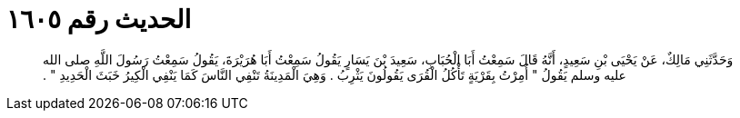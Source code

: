 
= الحديث رقم ١٦٠٥

[quote.hadith]
وَحَدَّثَنِي مَالِكٌ، عَنْ يَحْيَى بْنِ سَعِيدٍ، أَنَّهُ قَالَ سَمِعْتُ أَبَا الْحُبَابِ، سَعِيدَ بْنَ يَسَارٍ يَقُولُ سَمِعْتُ أَبَا هُرَيْرَةَ، يَقُولُ سَمِعْتُ رَسُولَ اللَّهِ صلى الله عليه وسلم يَقُولُ ‏"‏ أُمِرْتُ بِقَرْيَةٍ تَأْكُلُ الْقُرَى يَقُولُونَ يَثْرِبُ ‏.‏ وَهِيَ الْمَدِينَةُ تَنْفِي النَّاسَ كَمَا يَنْفِي الْكِيرُ خَبَثَ الْحَدِيدِ ‏"‏ ‏.‏
